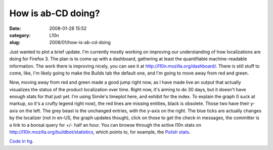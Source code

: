 How is ab-CD doing?
###################
:date: 2008-01-28 15:52
:category: L10n
:slug: 2008/01/how-is-ab-cd-doing

Just wanted to plot a brief update. I'm currently mostly working on improving our understanding of how localizations are doing for Firefox 3. The plan is to come up with a dashboard, gathering at least the quantifiable machine-readable information. The work there is improving nicely, you can see it at http://l10n.mozilla.org/dashboard/. There is still stuff to come, like, I'm likely going to make the Builds tab the default one, and I'm going to move away from red and green.

Now, moving away from red and green made a good jump right now, as I have made live an output that actually visualizes the status of the product localization over time. Right now, it's aiming to do 30 days, but it doesn't have enough stats for that just yet. I'm using Simile's timeplot here, and exhibit for the index. To explain the graph (I suck at markup, so it's a crufty legend right now), the red lines are missing entities, black is obsolete. Those two have their y-axis on the left. The grey beast is the unchanged entries, with the y-axis on the right. The blue ticks are actually changes by the localizer (not in en-US, the graph updates though), click on those to get the check-in messages, the committer is a link to a bonsai query for +/- half an hour. You can browse through the active l10n stats on http://l10n.mozilla.org/buildbot/statistics, which points to, for example, the `Polish stats <http://l10n.mozilla.org/buildbot/statistics?buildername=linux-langpack&tree=trunk&app=browser&locale=pl>`__.

`Code in hg <http://hg.mozilla.org/users/axel_mozilla.com/tooling/>`__.
